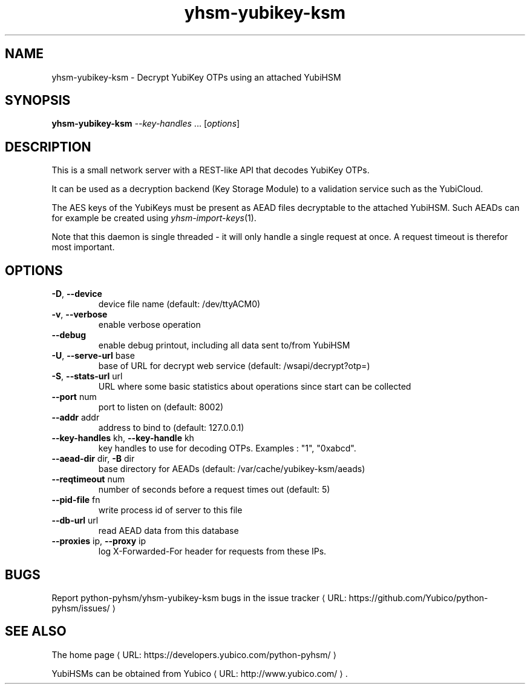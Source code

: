 .\" Copyright (c) 2011-2014 Yubico AB
.\" See the file COPYING for license statement.
.\"
.de URL
\\$2 \(laURL: \\$1 \(ra\\$3
..
.if \n[.g] .mso www.tmac
.TH yhsm-yubikey-ksm "1" "December 2011" "python-pyhsm"

.SH NAME
yhsm-yubikey-ksm \(hy Decrypt YubiKey OTPs using an attached YubiHSM

.SH SYNOPSIS
.B yhsm-yubikey-ksm \fI--key-handles\fR ...
[\fIoptions\fR]

.SH DESCRIPTION
This is a small network server with a REST-like API that decodes YubiKey OTPs.

It can be used as a decryption backend (Key Storage Module) to a validation service
such as the YubiCloud.

The AES keys of the YubiKeys must be present as AEAD files decryptable
to the attached YubiHSM. Such AEADs can for example be created using \fIyhsm-import-keys\fR\|(1).

Note that this daemon is single threaded \(hy it will only handle a single request at once.
A request timeout is therefor most important.

.SH OPTIONS
.PP
.TP
\fB\-D\fR, \fB\-\-device\fR
device file name (default: /dev/ttyACM0)
.TP
\fB\-v\fR, \fB\-\-verbose\fR
enable verbose operation
.TP
\fB\-\-debug\fR
enable debug printout, including all data sent to/from YubiHSM
.TP
\fB\-U\fR, \fB\-\-serve\-url\fR base
base of URL for decrypt web service (default: /wsapi/decrypt?otp=)
.TP
\fB\-S\fR, \fB\-\-stats\-url\fR url
URL where some basic statistics about operations since start can be collected
.TP
\fB\-\-port\fR num
port to listen on (default: 8002)
.TP
\fB\-\-addr\fR addr
address to bind to (default: 127.0.0.1)
.TP
\fB\-\-key-handles\fR kh, \fB\-\-key-handle\fR kh
key handles to use for decoding OTPs. Examples : "1", "0xabcd".
.TP
\fB\-\-aead-dir\fR dir, \fB\-B\fR dir
base directory for AEADs (default: /var/cache/yubikey-ksm/aeads)
.TP
\fB\-\-reqtimeout\fR num
number of seconds before a request times out (default: 5)
.TP
\fB\-\-pid-file\fR fn
write process id of server to this file
.TP
\fB\-\-db-url\fR url
read AEAD data from this database
.TP
\fB\-\-proxies\fR ip, \fB\-\-proxy\fR ip
log X-Forwarded-For header for requests from these IPs.

.SH "BUGS"
Report python-pyhsm/yhsm-yubikey-ksm bugs in
.URL "https://github.com/Yubico/python-pyhsm/issues/" "the issue tracker"

.SH "SEE ALSO"
The
.URL "https://developers.yubico.com/python-pyhsm/" "home page"
.PP
YubiHSMs can be obtained from
.URL "http://www.yubico.com/" "Yubico" "."

